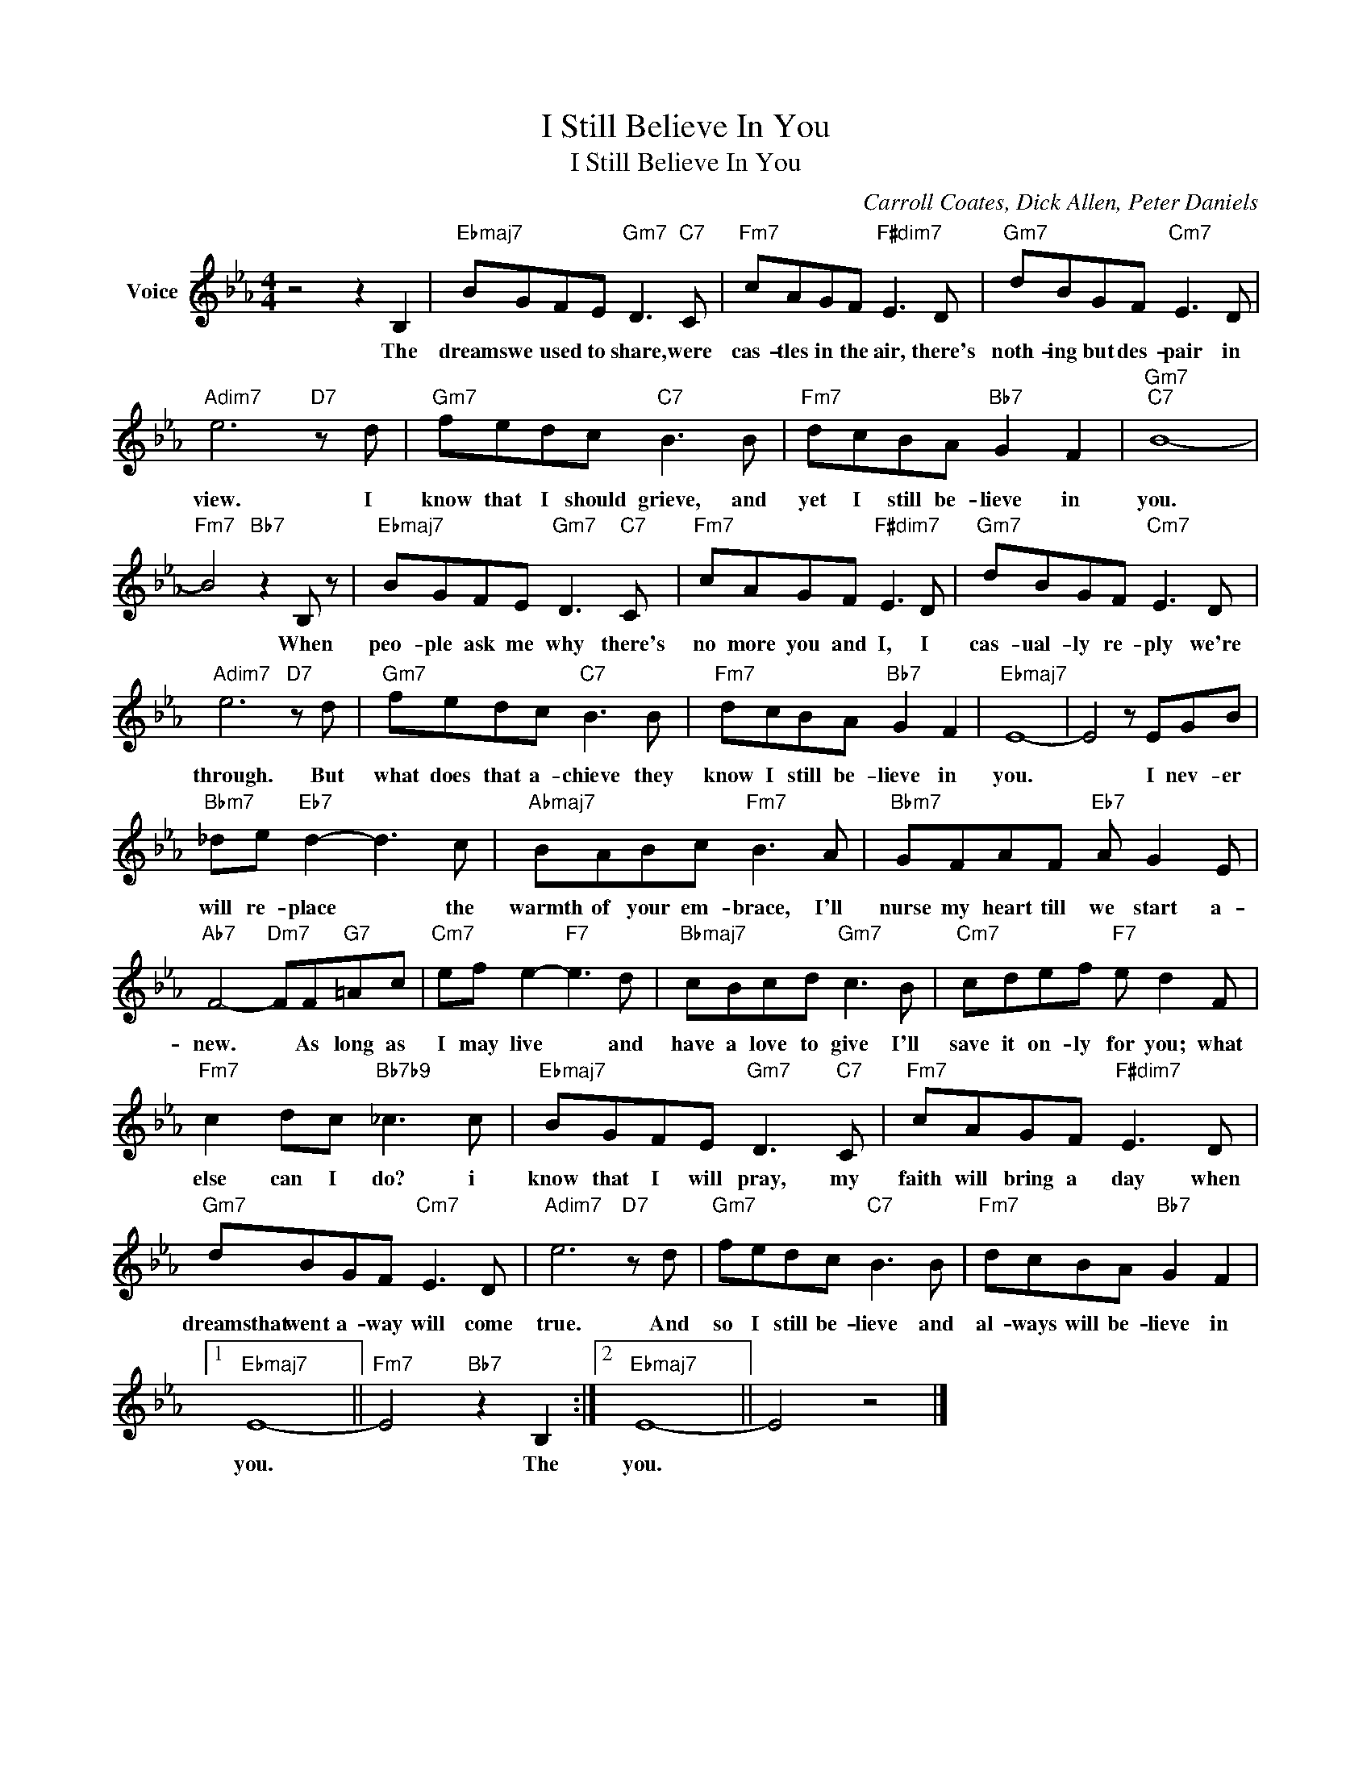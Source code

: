X:1
T:I Still Believe In You
T:I Still Believe In You
C:Carroll Coates, Dick Allen, Peter Daniels
Z:All Rights Reserved
L:1/8
M:4/4
K:Eb
V:1 treble nm="Voice"
%%MIDI program 52
V:1
 z4 z2 B,2 |"Ebmaj7" BGFE"Gm7" D3"C7" C |"Fm7" cAGF"F#dim7" E3 D |"Gm7" dBGF"Cm7" E3 D | %4
w: The|dreams we used to share, were|cas- tles in the air, there's|noth- ing but des- pair in|
"Adim7" e6"D7" z d |"Gm7" fedc"C7" B3 B |"Fm7" dcBA"Bb7" G2 F2 |"Gm7""C7" B8- | %8
w: view. I|know that I should grieve, and|yet I still be- lieve in|you.|
"Fm7" B4"Bb7" z2 B, z |"Ebmaj7" BGFE"Gm7" D3"C7" C |"Fm7" cAGF"F#dim7" E3 D |"Gm7" dBGF"Cm7" E3 D | %12
w: * When|peo- ple ask me why there's|no more you and I, I|cas- ual- ly re- ply we're|
"Adim7" e6"D7" z d |"Gm7" fedc"C7" B3 B |"Fm7" dcBA"Bb7" G2 F2 |"Ebmaj7" E8- | E4 z EGB | %17
w: through. But|what does that a- chieve they|know I still be- lieve in|you.|* I nev- er|
"Bbm7" _de"Eb7" d2- d3 c |"Abmaj7" BABc"Fm7" B3 A |"Bbm7" GFAF"Eb7" A G2 E | %20
w: will re- place * the|warmth of your em- brace, I'll|nurse my heart till we start a-|
"Ab7" F4-"Dm7" FF"G7"=Ac |"Cm7" ef e2-"F7" e3 d |"Bbmaj7" cBcd"Gm7" c3 B |"Cm7" cdef"F7" e d2 F | %24
w: new. * As long as|I may live * and|have a love to give I'll|save it on- ly for you; what|
"Fm7" c2 dc"Bb7b9" _c3 c |"Ebmaj7" BGFE"Gm7" D3"C7" C |"Fm7" cAGF"F#dim7" E3 D | %27
w: else can I do? i|know that I will pray, my|faith will bring a day when|
"Gm7" dBGF"Cm7" E3 D |"Adim7" e6"D7" z d |"Gm7" fedc"C7" B3 B |"Fm7" dcBA"Bb7" G2 F2 |1 %31
w: dreamsthat went a- way will come|true. And|so I still be- lieve and|al- ways will be- lieve in|
"Ebmaj7" E8- ||"Fm7" E4"Bb7" z2 B,2 :|2"Ebmaj7" E8- || E4 z4 |] %35
w: you.|* The|you.||


